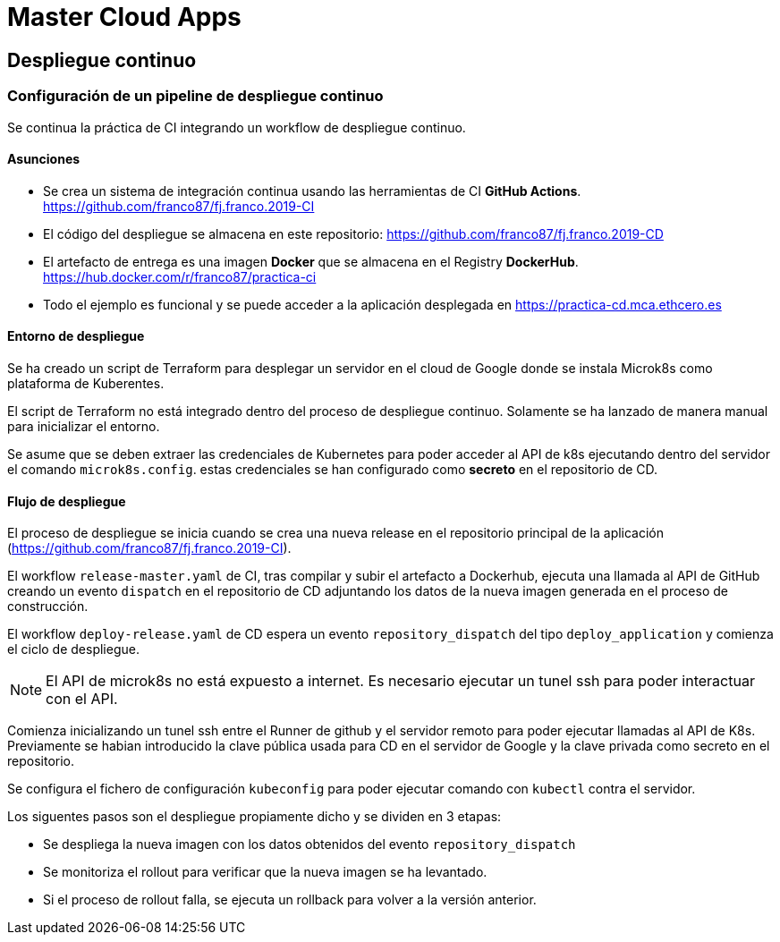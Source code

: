 # Master Cloud Apps

## Despliegue continuo

### Configuración de un pipeline de despliegue continuo

Se continua la práctica de CI integrando un workflow de despliegue continuo.

#### Asunciones

- Se crea un sistema de integración continua usando las herramientas de CI **GitHub Actions**. https://github.com/franco87/fj.franco.2019-CI

- El código del despliegue se almacena en este repositorio: https://github.com/franco87/fj.franco.2019-CD

- El artefacto de entrega es una imagen **Docker** que se almacena en el Registry **DockerHub**. https://hub.docker.com/r/franco87/practica-ci

- Todo el ejemplo es funcional y se puede acceder a la aplicación desplegada en https://practica-cd.mca.ethcero.es

#### Entorno de despliegue

Se ha creado un script de Terraform para desplegar un servidor en el cloud de Google donde se instala Microk8s como plataforma de Kuberentes.

El script de Terraform no está integrado dentro del proceso de despliegue continuo. Solamente se ha lanzado de manera manual para inicializar el entorno.

Se asume que se deben extraer las credenciales de Kubernetes para poder acceder al API de k8s ejecutando dentro del servidor el comando `microk8s.config`. estas credenciales se han configurado como **secreto** en el repositorio de CD.

#### Flujo de despliegue

El proceso de despliegue se inicia cuando se crea una nueva release en el repositorio principal de la aplicación (https://github.com/franco87/fj.franco.2019-CI).

El workflow `release-master.yaml` de CI, tras compilar y subir el artefacto a Dockerhub, ejecuta una llamada al API de GitHub creando un evento `dispatch` en el repositorio de CD adjuntando los datos de la nueva imagen generada en el proceso de construcción.

El workflow `deploy-release.yaml` de CD espera un evento `repository_dispatch` del tipo `deploy_application` y comienza el ciclo de despliegue.

NOTE: El API de microk8s no está expuesto a internet. Es necesario ejecutar un tunel ssh para poder interactuar con el API.

Comienza inicializando un tunel ssh entre el Runner de github y el servidor remoto para poder ejecutar llamadas al API de K8s. Previamente se habian introducido la clave pública usada para CD en el servidor de Google y la clave privada como secreto en el repositorio.

Se configura el fichero de configuración `kubeconfig` para poder ejecutar comando con `kubectl` contra el servidor.

Los siguentes pasos son el despliegue propiamente dicho y se dividen en 3 etapas:

  - Se despliega la nueva imagen con los datos obtenidos del evento `repository_dispatch`
  - Se monitoriza el rollout para verificar que la nueva imagen se ha levantado.
  - Si el proceso de rollout falla, se ejecuta un rollback para volver a la versión anterior.
